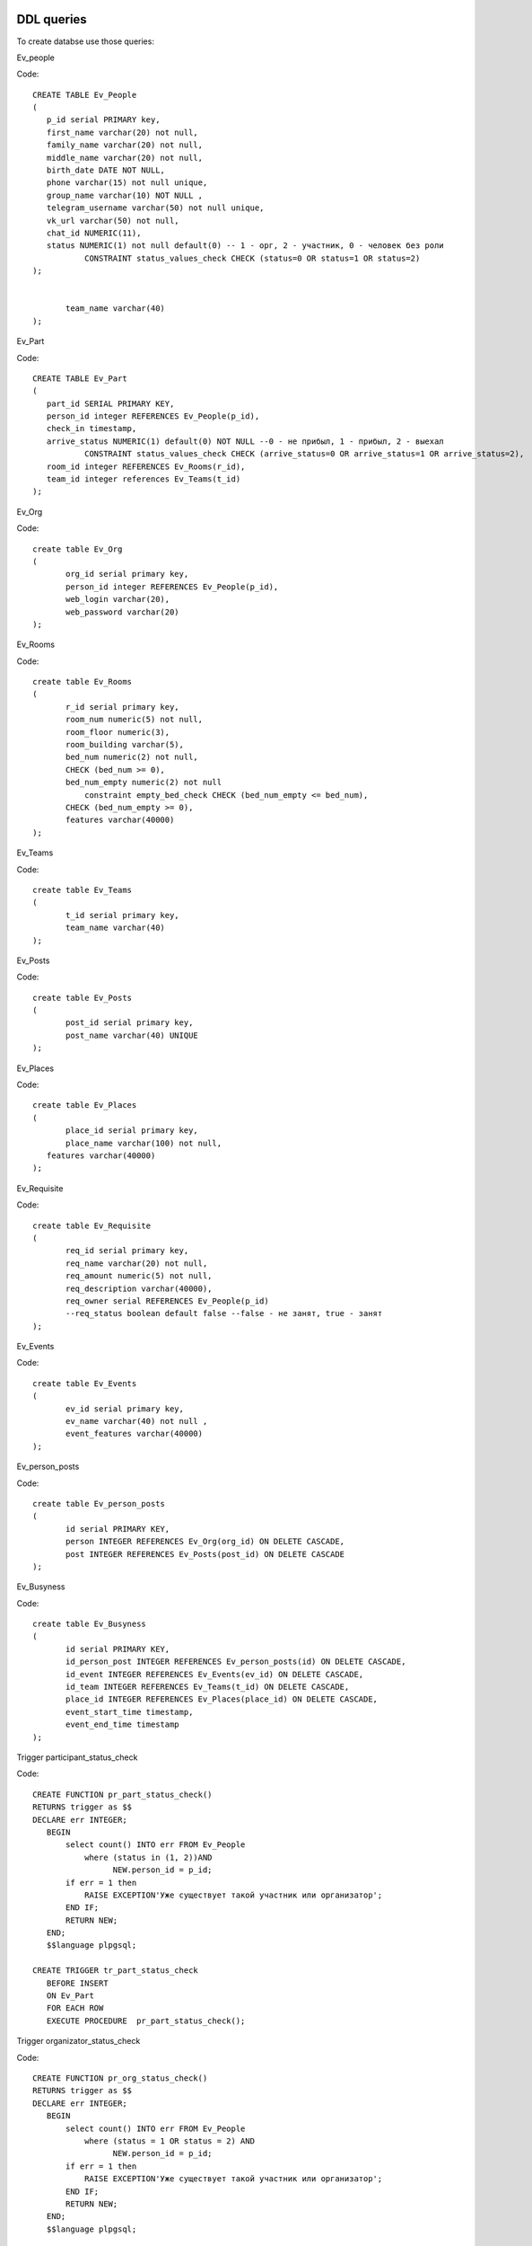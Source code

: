 
DDL queries
~~~~~~~~~~~

To create databse use those queries:

Ev_people

Code::
 
 CREATE TABLE Ev_People
 (
    p_id serial PRIMARY key,
    first_name varchar(20) not null,
    family_name varchar(20) not null,
    middle_name varchar(20) not null,
    birth_date DATE NOT NULL,
    phone varchar(15) not null unique,
    group_name varchar(10) NOT NULL ,
    telegram_username varchar(50) not null unique,
    vk_url varchar(50) not null,
    chat_id NUMERIC(11),
    status NUMERIC(1) not null default(0) -- 1 - орг, 2 - участник, 0 - человек без роли
	    CONSTRAINT status_values_check CHECK (status=0 OR status=1 OR status=2)
 );


	team_name varchar(40)
 );

Ev_Part

Code::

 CREATE TABLE Ev_Part
 (
    part_id SERIAL PRIMARY KEY,
    person_id integer REFERENCES Ev_People(p_id),
    check_in timestamp,
    arrive_status NUMERIC(1) default(0) NOT NULL --0 - не прибыл, 1 - прибыл, 2 - выехал
	    CONSTRAINT status_values_check CHECK (arrive_status=0 OR arrive_status=1 OR arrive_status=2),
    room_id integer REFERENCES Ev_Rooms(r_id),
    team_id integer references Ev_Teams(t_id)
 );
 
Ev_Org

Code::

 create table Ev_Org
 (
	org_id serial primary key,
	person_id integer REFERENCES Ev_People(p_id),
	web_login varchar(20),
	web_password varchar(20)
 );


Ev_Rooms

Code::

 create table Ev_Rooms
 (
	r_id serial primary key,
	room_num numeric(5) not null,
	room_floor numeric(3),
	room_building varchar(5),
	bed_num numeric(2) not null,
	CHECK (bed_num >= 0),
	bed_num_empty numeric(2) not null
	    constraint empty_bed_check CHECK (bed_num_empty <= bed_num),
	CHECK (bed_num_empty >= 0),
	features varchar(40000)
 );

Ev_Teams

Code::

 create table Ev_Teams
 (
	t_id serial primary key,
	team_name varchar(40)
 );


Ev_Posts

Code::

 create table Ev_Posts
 (
	post_id serial primary key,
	post_name varchar(40) UNIQUE
 );

Ev_Places

Code::

 create table Ev_Places
 (
	place_id serial primary key,
	place_name varchar(100) not null,
    features varchar(40000)
 );

Ev_Requisite

Code::

 create table Ev_Requisite
 (
	req_id serial primary key,
	req_name varchar(20) not null,
	req_amount numeric(5) not null,
	req_description varchar(40000),
	req_owner serial REFERENCES Ev_People(p_id)
	--req_status boolean default false --false - не занят, true - занят
 );

Ev_Events

Code::

 create table Ev_Events
 (
	ev_id serial primary key,
	ev_name varchar(40) not null ,
	event_features varchar(40000)
 );

Ev_person_posts

Code::

 create table Ev_person_posts
 (
	id serial PRIMARY KEY,
	person INTEGER REFERENCES Ev_Org(org_id) ON DELETE CASCADE,
	post INTEGER REFERENCES Ev_Posts(post_id) ON DELETE CASCADE
 );

Ev_Busyness

Code::

 create table Ev_Busyness
 (
	id serial PRIMARY KEY,
	id_person_post INTEGER REFERENCES Ev_person_posts(id) ON DELETE CASCADE,
	id_event INTEGER REFERENCES Ev_Events(ev_id) ON DELETE CASCADE,
	id_team INTEGER REFERENCES Ev_Teams(t_id) ON DELETE CASCADE,
	place_id INTEGER REFERENCES Ev_Places(place_id) ON DELETE CASCADE,
	event_start_time timestamp,
	event_end_time timestamp
 );


Trigger participant_status_check

Code::

 CREATE FUNCTION pr_part_status_check()
 RETURNS trigger as $$
 DECLARE err INTEGER;
    BEGIN
        select count() INTO err FROM Ev_People
            where (status in (1, 2))AND
                  NEW.person_id = p_id;
        if err = 1 then
            RAISE EXCEPTION'Уже существует такой участник или организатор';
        END IF;
        RETURN NEW;
    END;
    $$language plpgsql;

 CREATE TRIGGER tr_part_status_check
    BEFORE INSERT
    ON Ev_Part
    FOR EACH ROW
    EXECUTE PROCEDURE  pr_part_status_check();


Trigger organizator_status_check

Code:: 

 CREATE FUNCTION pr_org_status_check()
 RETURNS trigger as $$
 DECLARE err INTEGER;
    BEGIN
        select count() INTO err FROM Ev_People
            where (status = 1 OR status = 2) AND
                  NEW.person_id = p_id;
        if err = 1 then
            RAISE EXCEPTION'Уже существует такой участник или организатор';
        END IF;
        RETURN NEW;
    END;
    $$language plpgsql;

 CREATE TRIGGER tr_org_status_check
    BEFORE INSERT
    ON Ev_Org
    FOR EACH ROW
    EXECUTE PROCEDURE  pr_org_status_check();
	
ER-Diagram
~~~~~~~~~~

`Link`_

Screenshot

.. image:: /image/er.jpg

.. _Link: https://miro.com/app/board/o9J_kvBZHR0=/

